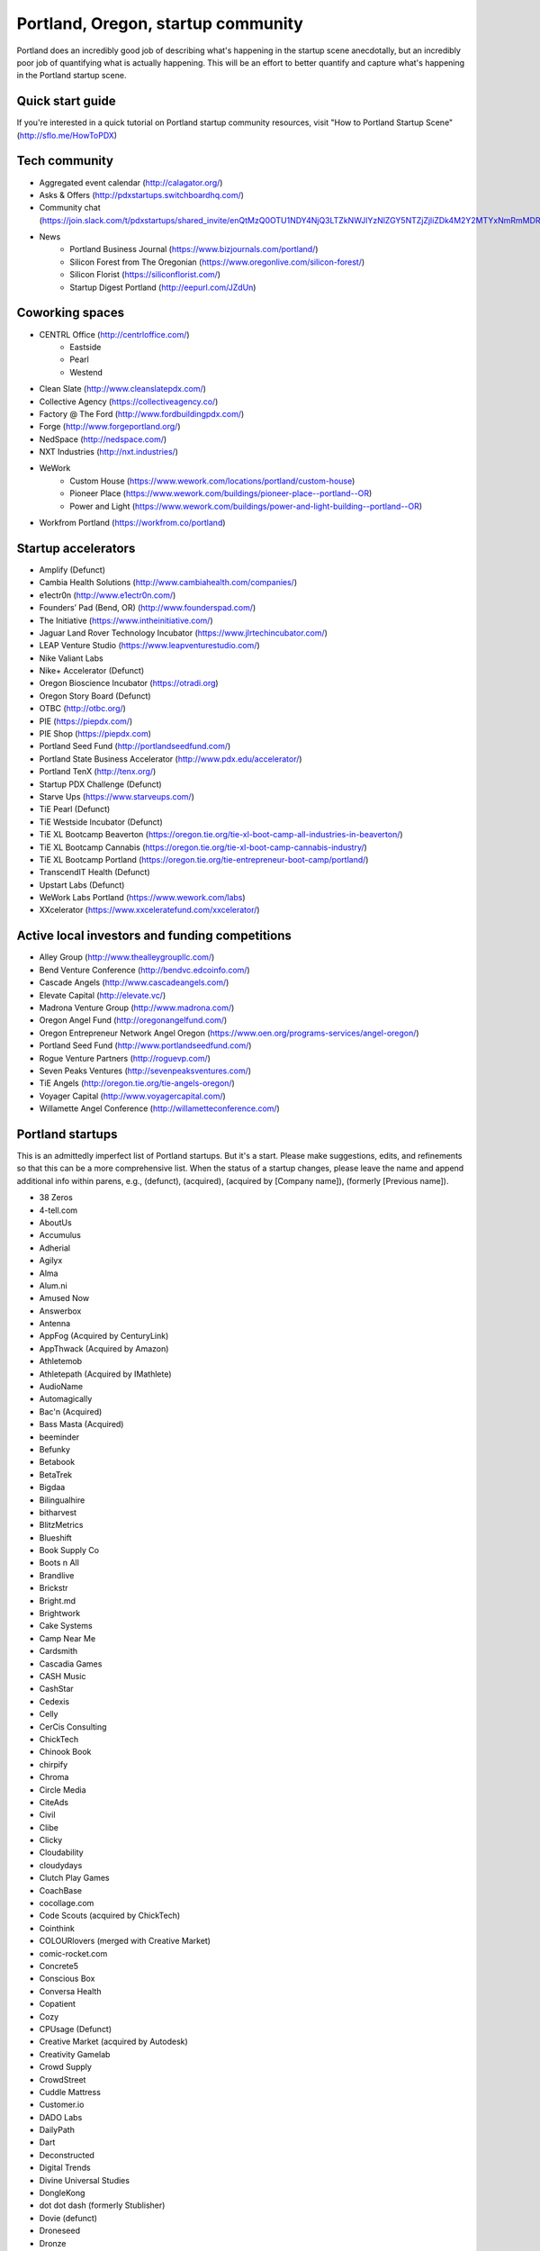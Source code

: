Portland, Oregon, startup community
======================

Portland does an incredibly good job of describing what's happening in the startup scene anecdotally, but an incredibly poor job of quantifying what is actually happening. This will be an effort to better quantify and capture what's happening in the Portland startup scene.

Quick start guide
----------
If you're interested in a quick tutorial on Portland startup community resources, visit "How to Portland Startup Scene" (http://sflo.me/HowToPDX)

Tech community
----------
- Aggregated event calendar (http://calagator.org/)
- Asks & Offers (http://pdxstartups.switchboardhq.com/)
- Community chat (https://join.slack.com/t/pdxstartups/shared_invite/enQtMzQ0OTU1NDY4NjQ3LTZkNWJlYzNlZGY5NTZjZjliZDk4M2Y2MTYxNmRmMDRiZDhhMmU5MDI1MDZmNzQ1YmM4ZmNhODQwZTMyZjkzMzc)
- News
     - Portland Business Journal (https://www.bizjournals.com/portland/)
     - Silicon Forest from The Oregonian (https://www.oregonlive.com/silicon-forest/)
     - Silicon Florist (https://siliconflorist.com/)
     - Startup Digest Portland (http://eepurl.com/JZdUn)

Coworking spaces
----------
- CENTRL Office (http://centrloffice.com/)
     - Eastside
     - Pearl
     - Westend
- Clean Slate (http://www.cleanslatepdx.com/)
- Collective Agency (https://collectiveagency.co/)
- Factory @ The Ford (http://www.fordbuildingpdx.com/)
- Forge (http://www.forgeportland.org/)
- NedSpace (http://nedspace.com/)
- NXT Industries (http://nxt.industries/)
- WeWork 
     - Custom House (https://www.wework.com/locations/portland/custom-house)
     - Pioneer Place (https://www.wework.com/buildings/pioneer-place--portland--OR)
     - Power and Light (https://www.wework.com/buildings/power-and-light-building--portland--OR)
- Workfrom Portland (https://workfrom.co/portland)

Startup accelerators
----------
- Amplify (Defunct)
- Cambia Health Solutions (http://www.cambiahealth.com/companies/)
- e1ectr0n (http://www.e1ectr0n.com/)
- Founders’ Pad (Bend, OR) (http://www.founderspad.com/)
- The Initiative (https://www.intheinitiative.com/)
- Jaguar Land Rover Technology Incubator (https://www.jlrtechincubator.com/)
- LEAP Venture Studio (https://www.leapventurestudio.com/)
- Nike Valiant Labs
- Nike+ Accelerator (Defunct)
- Oregon Bioscience Incubator (https://otradi.org)
- Oregon Story Board (Defunct)
- OTBC (http://otbc.org/)
- PIE (https://piepdx.com/)
- PIE Shop (https://piepdx.com)
- Portland Seed Fund (http://portlandseedfund.com/)
- Portland State Business Accelerator (http://www.pdx.edu/accelerator/)
- Portland TenX (http://tenx.org/)
- Startup PDX Challenge (Defunct)
- Starve Ups (https://www.starveups.com/)
- TiE Pearl (Defunct)
- TiE Westside Incubator (Defunct)
- TiE XL Bootcamp Beaverton (https://oregon.tie.org/tie-xl-boot-camp-all-industries-in-beaverton/)
- TiE XL Bootcamp Cannabis (https://oregon.tie.org/tie-xl-boot-camp-cannabis-industry/)
- TiE XL Bootcamp Portland (https://oregon.tie.org/tie-entrepreneur-boot-camp/portland/)
- TranscendIT Health (Defunct)
- Upstart Labs (Defunct)
- WeWork Labs Portland (https://www.wework.com/labs)
- XXcelerator (https://www.xxceleratefund.com/xxcelerator/)

Active local investors and funding competitions
----------
- Alley Group (http://www.thealleygroupllc.com/)
- Bend Venture Conference (http://bendvc.edcoinfo.com/)
- Cascade Angels (http://www.cascadeangels.com/)
- Elevate Capital (http://elevate.vc/)
- Madrona Venture Group (http://www.madrona.com/) 
- Oregon Angel Fund (http://oregonangelfund.com/)
- Oregon Entrepreneur Network Angel Oregon (https://www.oen.org/programs-services/angel-oregon/)
- Portland Seed Fund (http://www.portlandseedfund.com/)
- Rogue Venture Partners (http://roguevp.com/)
- Seven Peaks Ventures (http://sevenpeaksventures.com/)
- TiE Angels (http://oregon.tie.org/tie-angels-oregon/)
- Voyager Capital (http://www.voyagercapital.com/)
- Willamette Angel Conference (http://willametteconference.com/)

Portland startups
----------
This is an admittedly imperfect list of Portland startups. But it's a start. Please make suggestions, edits, and refinements so that this can be a more comprehensive list. When the status of a startup changes, please leave the name and append additional info within parens, e.g., (defunct), (acquired), (acquired by [Company name]), (formerly [Previous name]).

- 38 Zeros
- 4-tell.com
- AboutUs
- Accumulus
- Adherial
- Agilyx
- Alma
- Alum.ni
- Amused Now
- Answerbox 
- Antenna
- AppFog (Acquired by CenturyLink)
- AppThwack (Acquired by Amazon)
- Athletemob
- Athletepath (Acquired by IMathlete) 
- AudioName
- Automagically
- Bac'n (Acquired)
- Bass Masta (Acquired)
- beeminder
- Befunky
- Betabook
- BetaTrek
- Bigdaa
- Bilingualhire
- bitharvest
- BlitzMetrics
- Blueshift
- Book Supply Co
- Boots n All  
- Brandlive
- Brickstr
- Bright.md
- Brightwork
- Cake Systems
- Camp Near Me
- Cardsmith
- Cascadia Games
- CASH Music
- CashStar
- Cedexis
- Celly 
- CerCis Consulting
- ChickTech
- Chinook Book
- chirpify
- Chroma 
- Circle Media
- CiteAds
- Civil
- Clibe
- Clicky
- Cloudability
- cloudydays
- Clutch Play Games
- CoachBase
- cocollage.com
- Code Scouts (acquired by ChickTech)
- Cointhink
- COLOURlovers (merged with Creative Market)
- comic-rocket.com
- Concrete5
- Conscious Box
- Conversa Health
- Copatient
- Cozy
- CPUsage (Defunct)
- Creative Market (acquired by Autodesk)
- Creativity Gamelab
- Crowd Supply
- CrowdStreet
- Cuddle Mattress
- Customer.io
- DADO Labs
- DailyPath 
- Dart
- Deconstructed
- Digital Trends
- Divine Universal Studies
- DongleKong
- dot dot dash (formerly Stublisher)
- Dovie (defunct)
- Droneseed
- Dronze
- Dwellingo
- Earth Techling
- Ecozoom
- Elemental (acquired by Amazon)
- Elevation Lab
- Eleven
- Elli
- Embodee
- Emoomee
- Energy Storage Systems
- entp
- EnviJet
- Epipheo
- Factor.io
- Favery
- Find Wellness
- FishingGear.com
- FitCause 
- FitDeck
- Fleet
- Fling
- FOMO Sonar
- Forkfly
- Foxing
- FUNDA
- FunnelBox
- FXserve
- GadgetTrak
- Generous
- GEO'Supp
- Geoloqi (acquired by Esri)
- GeoPalz
- Giftango (acquired)
- gigapan
- Glider (acquired)
- gliph  
- globesherpa.com (acquired, now moovel NA)
- Go 2 Network
- Golf Clubs
- GoRecess
- Gradetree
- Graph Alchemist
- Grublits
- Gruntworks
- Gymbo
- Hallspot
- HealthSaaS
- Here File, File
- HighFive
- Hintme
- HiringThing (Acquired)
- House Happy
- Hubbub Health
- Hyperlayer
- iFlipd
- Imagars
- Imaginot
- IncitED
- Incredible
- Indie Vinos
- Infinity Softworks
- ingridsolutions.com
- Insidr
- Instrument
- IOTAS
- Iovation
- Iterasi
- Jama
- Janrain
- Jive
- JourneyGym
- JumperCut
- Kannact
- Keen
- Kickball
- Kimera
- Koffeebot
- Kokeena
- Konectab
- Kudough
- LanguageTwin
- Launcher.io
- launchside.com
- Lighthouse
- Little Bird (Acquired by Sprinklr)
- Livestock Framing
- Livfly
- Local Plate
- Looptworks
- LucentPDX
- lucid energy
- Lucid Meetings
- Lucky Sort (acquired by Twitter)
- LUME
- Lumen Learning
- lumous
- Lytics
- Made
- Mailr.io
- MammothHR
- MathLeap
- Maurerville
- Measureful (acquired by Chirpify)
- menuish
- Meridian (acquired by Aruba, Aruba acquired by HP)
- MineCRM
- Minetta Brook
- Mirador Financial
- Mirror Realms
- Mitu
- MobileRQ
- mobilitus.com
- Mobspot
- Molecule Synth
- MoPix (Defunct)
- Mountain Machine Games
- Mozilla
- Mugasha
- Muut
- My Street Grocery (Acquired by Whole Foods)
- My World News
- New Relic 
- Night & Day Studios
- Nodify
- Notion
- Nouvola
- NurseGrid
- Object Theory
- On the plates
- onthego platforms (acquired by Atheer)
- Opal Labs
- OpenSesame
- OpenSourcery
- Orchestrate (acquired by CenturyLink)
- Outdoor Project
- Paasenger
- Paleo Plan (acquired)
- Panic
- Paydici (acquired)
- PayRange
- Peeka
- Perceivit
- Perfect
- perka (acquired)
- Permetia Envirotech
- Physician Relocation Specialists
- Piggybank (Defunct)
- Pillsy
- pivotplanet
- Planet Argon
- Platial
- Player 01
- Playmunity
- Plunk (Defunct)
- Poached
- Portland's Own
- Postano (acquired by TigerLogic)
- PressVI
- PrestoBox
- Price Guide
- Provata Health
- Pulse Health
- Puppet
- Rainbow Technology
- RainMaker
- RallyCause
- Rap Grid
- RecBob
- ReelDx
- Reflect
- Refresh Media
- Rera Health
- returnguru
- Revelation
- Revisu (Defunct)
- Rezzi
- RFPio
- Ribbn
- Ride Report
- Rigado
- RipFog (acquired by Cloudability)
- Rising Tide Innovations
- RNA Networks
- Roaster Tools
- Rumblefish 
- Salemarkd
- SavorSearch
- Scoreboard Invoicing
- Scratch-it (now known as Zembula)
- Scribbletone
- Second Porch (acquired by Homeaway)
- SecuriDOT
- SEED
- Selfpubd
- SendSmart
- serps.com
- Shopaddict
- ShopAddikt
- ShopIgniter (acquired)
- ShopTender (formerly blkdot)
- showkicker.com
- Showyou (acquired)
- Shurky Jurky
- Sightbox
- Simple (acquired by BBVA)
- Simple Emotion
- Simplifilm
- Sketch.io
- Skyward
- sleepninja games
- Small World News
- Smart Mocha
- Snowledge
- Snowy Evening
- SocialBlend
- SpaceView
- Sphaera Solutions
- Splash
- SplashCast
- Sports Database
- Spot Metrix
- spotsi
- Sprintly
- Sprout At Work
- Squash Reports
- Staffing Robot
- Stand in
- StatDragon
- Stayhound (Defunct)
- Storycode
- Sublime Learning
- Subscription Tools
- SurveyMonkey
- SwellPath
- Switchboard
- Syndical
- TalentIQ
- Tally
- taplister
- Teak (formerly Carrot)
- teamhively.com
- Tellagence
- Tender
- The Brigade
- The Clymb (acquired)
- The R-Group
- TheAVproject
- Theme Dragon
- Thetus
- tindie.com (acquired)
- Tixie
- Together Underground
- Totem
- Trakt
- Trapit
- Treehouse
- Trisef Book
- Truyu
- Tubaloo
- Uncorked Studios (formerly Gorlochs)
- Uprinta
- Upstart Labs (defunct)
- Urban Airship
- Vadio
- Vault (acquired by Acorns)
- Velocis
- VendNext
- VendScreen (acquired)
- Vets First Choice
- Viddiyo
- Vizify (acquired by Yahoo!)
- VodPod
- VoicePass Technology
- VRN Jobs
- WalkerTracker
- WbSrch
- Webtrends
- WedBrilliant
- WeMakePDX
- Wikisway
- WILD 
- WILDFANG
- Womply
- Wordspreadz
- Workfrom
- WorldState
- Yorkshire Interactive
- yourbrandlivecom
- Zapproved
- Zembula (formerly Scratch-It)
- Zeppidy
- Zoofaroo
- ZOOM+
- Zooza

..  _home:
